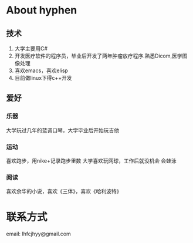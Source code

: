 #+TITLE: 
#+OPTIONS:     H:3 num:nil toc:t \n:nil @:t ::t |:t ^:nil -:t f:t *:t <:t
* About hyphen

** 技术
1. 大学主要用C#
2. 开发医疗软件的程序员，毕业后开发了两年肿瘤放疗程序.熟悉Dicom,医学图像处理
3. 喜欢emacs，喜欢elisp
4. 目前做linux下得c++开发
** 爱好
*** 乐器
大学玩过几年的蓝调口琴，大学毕业后开始玩吉他
*** 运动
喜欢跑步，用nike+记录跑步里数
大学喜欢玩网球，工作后就没机会
会蛙泳
*** 阅读
喜欢余华的小说，喜欢《三体》，喜欢《哈利波特》
* 联系方式
email: lhfcjhyy@gmail.com

